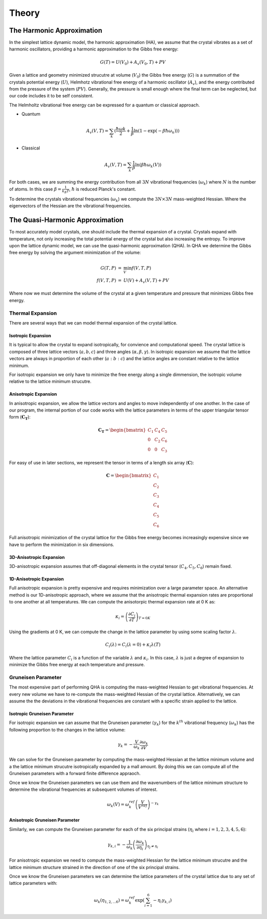 ######
Theory
######

The Harmonic Approximation
--------------------------
In the simplest lattice dynamic model, the harmonic approximation (HA), we 
assume that the crystal vibrates as a set of harmonic oscillators, providing 
a harmonic approximation to the Gibbs free energy:

.. math::
   G(T) = U(V_0) + A_{v}(V_{0}, T) + PV

Given a lattice and geometry minimized strucutre at volume (:math:`V_{0}`) 
the Gibbs free energy (:math:`G`) is a summation of the crystals potential
energy (:math:`U`), Helmhotz vibrational free energy of a harmonic oscillator
(:math:`A_{v}`), and the energy contributed from the pressure of the system
(:math:`PV`). Generally, the pressure is small enough where the final term 
can be neglected, but our code includes it to be self consistent.

The Helmholtz vibrational free energy can be expressed for a quantum or
classical approach.

* Quantum

.. math::
   A_v(V,T) = \sum_{k} (\frac{\hbar \omega{k}}{2} + \frac{1}{\beta} \ln({1 - \exp({-\beta \hbar \omega_{k}})}))

* Classical 

.. math::
   A_v(V,T) = \sum_{k} \frac{1}{\beta} \ln({\beta \hbar \omega_k(V)})

For both cases, we are summing the energy contribution from all :math:`3N`
vibrational frequencies (:math:`\omega_{k}`) where :math:`N` is the number of atoms.
In this case :math:`\beta = \frac{1}{k_{B} T}`, :math:`\hbar` is reduced Planck's
constant.

To determine the crystals vibrational frequencies (:math:`\omega_{k}`) we compute 
the :math:`3N \times 3N` mass-weighted Hessian. Where the eigenvectors of the Hessian
are the vibrational frequencies.

The Quasi-Harmonic Approximation
--------------------------------
To most accurately model crystals, one should include the thermal expansion of a 
crystal. Crystals expand with temperature, not only increasing the total 
potential energy of the crystal but also increasing the entropy. To improve upon 
the lattice dynamic model, we can use the quasi-harmonic approximation (QHA).
In QHA we determine the Gibbs free energy by solving the argument minimization
of the volume:

.. math::
   \begin{eqnarray}
      G(T,P) &=& \min_{V} f(V,T,P) \\
      f(V,T,P) &=& U(V) + A_{v} (V,T) + PV
   \end{eqnarray}

Where now we must determine the volume of the crystal at a given temperature
and pressure that minimizes Gibbs free energy. 

Thermal Expansion
+++++++++++++++++
There are several ways that we can model thermal expansion of the crystal 
lattice.

Isotropic Expansion
___________________
It is typical to allow the crystal to expand isotropically, for convience and 
computational speed. The crystal lattice is composed of three lattice vectors
(:math:`a,b,c`) and three angles (:math:`\alpha,\beta,\gamma`). In isotropic
expansion we assume that the lattice vectors are always in proportion of each
other (:math:`a:b:c`) and the lattice angles are constant relative to the 
lattice minimum.

For isotropic expansion we only have to minimize the free energy along a single
dimmension, the isotropic volume relative to the lattice minimum strucutre.

Anisotropic Expansion
_____________________
In anisotropic expansion, we allow the lattice vectors and angles to move
independently of one another. In the case of our program, the internal portion
of our code works with the lattice parameters in terms of the upper triangular
tensor form (:math:`\boldsymbol{C_{T}}`):

.. math::
   \boldsymbol{C_{T}} = 
    \begin{bmatrix}
    C_{1} & C_{4} & C_{5} \\
    0     & C_{2} & C_{6} \\
    0     & 0     & C_{3}
    \end{bmatrix}

For easy of use in later sections, we represent the tensor in terms of a length
six array (:math:`\boldsymbol{C}`):

.. math::
   \boldsymbol{C} = 
    \begin{bmatrix}
    C_{1} \\
    C_{2} \\
    C_{3} \\
    C_{4} \\
    C_{5} \\
    C_{6} 
    \end{bmatrix}

Full anisotropic minimization of the crystal lattice for the Gibbs free energy
becomes increasingly expensive since we have to perform the minimization in
six dimensions.

3D-Anisotropic Expansion
________________________
3D-anisotropic expansion assumes that off-diagonal elements in the crystal
tensor (:math:`C_{4}, C_{5}, C_{6}`) remain fixed.


1D-Anisotropic Expansion
________________________
Full anisotropic expansion is pretty expensive and requires minimization over
a large parameter space. An alternative method is our 1D-anisotropic approach,
where we assume that the anisotropic thermal expansion rates are proportional
to one another at all temperatures. We can compute the anisotorpic thermal
expansion rate at 0 K as:

.. math::
   \kappa_{i} = \left(\frac{\partial C_{i}}{\partial T}\right)_{T=0K}

Using the gradients at 0 K, we can compute the change in the lattice parameter
by using some scaling factor :math:`\lambda`.

.. math::
   C_i(\lambda) = C_i(\lambda=0) + \kappa_i \lambda(T)

Where the lattice parameter :math:`C_i` is a function of the variable :math:`\lambda` 
and :math:`\kappa_i`. In this case, :math:`\lambda` is just a degree of expansion to 
minimize the Gibbs free energy at each temperature and pressure.


Gruneisen Parameter
+++++++++++++++++++
The most expensive part of performing QHA is computing the mass-weighted Hessian
to get vibrational frequencies. At every new volume we have to re-compute the 
mass-weighted Hessian of the crystal lattice. Alternatively, we can assume the
the deviations in the vibrational frequencies are constant with a specific strain
applied to the lattice.

Isotropic Gruneisen Parameter
_____________________________
For isotropic expansion we can assume that the Gruneisen parameter 
(:math:`\gamma_{k}`) for the :math:`k^{th}` vibrational frequency 
(:math:`\omega_{k}`) has the following proportion to the changes in the lattice
volume:

.. math::
   \gamma_{k} = -\frac{V}{\omega_{k}} \frac{\partial \omega_{k}}{\partial V}

We can solve for the Gruneisen parameter by computing the mass-weighted Hessian
at the lattice minimum volume and a the lattice minimum strucutre isotropically
expanded by a mall amount. By doing this we can compute all of the Gruneisen 
parameters with a forward finite difference appraoch.

Once we know the Gruneisen parameters we can use them and the wavenumbers of the
lattice minimum structure to determine the vibrational frequencies at subsequent 
volumes of interest.

.. math::
   \omega_{k} (V) = \omega_{k}^{ref} \left(\frac{V}{V^{ref}}\right)^{-\gamma_{k}}

Anisotropic Gruneisen Parameter
_______________________________
Similarly, we can compute the Gruneisen parameter for each of the six principal
strains (:math:`\eta_{i}` where :math:`i=1,2,3,4,5,6`):

.. math::
      \gamma_{k,i} = -\frac{1}{\omega_{k}} \left(\frac{\partial \omega_{k}}{\partial \eta_i}\right)_{\eta_{j} \ne \eta_{i}}

For anisotropic expansion we need to compute the mass-weighted Hessian for the
lattice minimum strucutre and the lattice minimum structure strained in the
direction of one of the six principal strains.

Once we know the Gruneisen parameters we can determine the lattice parameters of
the crystal lattice due to any set of lattice parameters with:

.. math::
   \omega_{k}(\eta_{1,2,...6}) = \omega_{k}^{ref} \exp{\left(\sum_{i=1}^{6} -\eta_{i} \gamma_{k,i}\right)}






